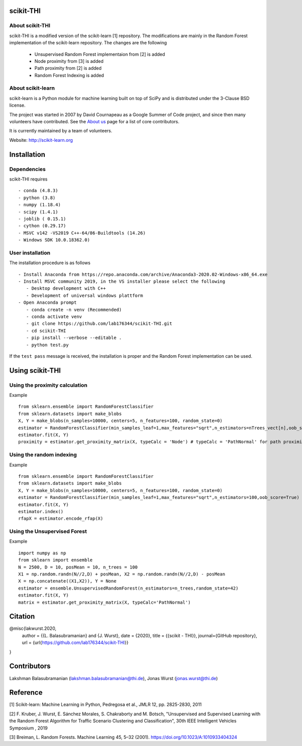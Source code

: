 .. -*- mode: rst -*-
scikit-THI
============
About scikit-THI
~~~~~~~~~~~~

scikit-THI is a modified version of the scikit-learn [1] repository. The modifications are mainly in the Random Forest implementation of the scikit-learn repository. The changes are the following

   - Unsupervised Random Forest implementaion from [2] is added
   - Node proximity from [3] is added
   - Path proximity from [2] is added
   - Random Forest Indexing is added

About scikit-learn
~~~~~~~~~~~~

scikit-learn is a Python module for machine learning built on top of
SciPy and is distributed under the 3-Clause BSD license.

The project was started in 2007 by David Cournapeau as a Google Summer
of Code project, and since then many volunteers have contributed. See
the `About us <http://scikit-learn.org/dev/about.html#authors>`__ page
for a list of core contributors.

It is currently maintained by a team of volunteers.

Website: http://scikit-learn.org


Installation
============

Dependencies
~~~~~~~~~~~~

scikit-THI requires ::

   - conda (4.8.3)
   - python (3.8)
   - numpy (1.18.4)
   - scipy (1.4.1)
   - joblib ( 0.15.1)
   - cython (0.29.17)
   - MSVC v142 -VS2019 C++-64/86-Buildtools (14.26)
   - Windows SDK 10.0.18362.0)

User installation
~~~~~~~~~~~~~~~~~

The installation procedure is as follows ::
   
   - Install Anaconda from https://repo.anaconda.com/archive/Anaconda3-2020.02-Windows-x86_64.exe
   - Install MSVC community 2019, in the VS installer please select the following 
      - Desktop development with C++
      - Development of universal windows plattform
   - Open Anaconda prompt
      - conda create -n venv (Recommended)
      - conda activate venv
      - git clone https://github.com/lab176344/scikit-THI.git
      - cd scikit-THI
      - pip install --verbose --editable .
      - python test.py

If the ``test pass`` message is received, the installation is proper and the Random Forest implementation can be used.


Using scikit-THI
============
Using the proximity calculation
~~~~~~~~~~~~~~~~~
Example ::

   from sklearn.ensemble import RandomForestClassifier
   from sklearn.datasets import make_blobs
   X, Y = make_blobs(n_samples=10000, centers=5, n_features=100, random_state=0)
   estimator = RandomForestClassifier(min_samples_leaf=1,max_features="sqrt",n_estimators=nTrees_vect[n],oob_score=True)
   estimator.fit(X, Y)
   proximity = estimator.get_proximity_matrix(X, typeCalc = 'Node') # typeCalc = 'PathNormal' for path proximity
   
Using the random indexing
~~~~~~~~~~~~~~~~~
Example ::

   from sklearn.ensemble import RandomForestClassifier
   from sklearn.datasets import make_blobs
   X, Y = make_blobs(n_samples=10000, centers=5, n_features=100, random_state=0)
   estimator = RandomForestClassifier(min_samples_leaf=1,max_features="sqrt",n_estimators=100,oob_score=True)
   estimator.fit(X, Y)
   estimator.index()
   rfapX = estimator.encode_rfap(X)


Using the Unsupervised Forest
~~~~~~~~~~~~~~~~~
Example ::

   import numpy as np
   from sklearn import ensemble
   N = 2500, D = 10, posMean = 10, n_trees = 100
   X1 = np.random.randn(N//2,D) + posMean, X2 = np.random.randn(N//2,D) - posMean
   X = np.concatenate((X1,X2)), Y = None
   estimator = ensemble.UnsupervisedRandomForest(n_estimators=n_trees,random_state=42)
   estimator.fit(X, Y)
   matrix = estimator.get_proximity_matrix(X, typeCalc='PathNormal')
   
Citation
============

@misc{lakwurst.2020,
 author = {{L. Balasubramanian} and {J. Wurst},
 date = {2020},
 title = {{scikit - THI}},
 journal={GitHub repository},
 url = {\url{https://github.com/lab176344/scikit-THI}}
}

Contributors
============

Lakshman Balasubramanian (lakshman.balasubramanian@thi.de), Jonas Wurst (jonas.wurst@thi.de)

Reference
============
[1] Scikit-learn: Machine Learning in Python, Pedregosa et al., JMLR 12, pp. 2825-2830, 2011

[2] F. Kruber, J. Wurst, E. Sánchez Morales, S. Chakraborty and M. Botsch, "Unsupervised and Supervised Learning with the Random Forest Algorithm for Traffic Scenario Clustering and Classification", 30th IEEE Intelligent Vehicles Symposium , 2019 

[3] Breiman, L. Random Forests. Machine Learning 45, 5–32 (2001). https://doi.org/10.1023/A:1010933404324




